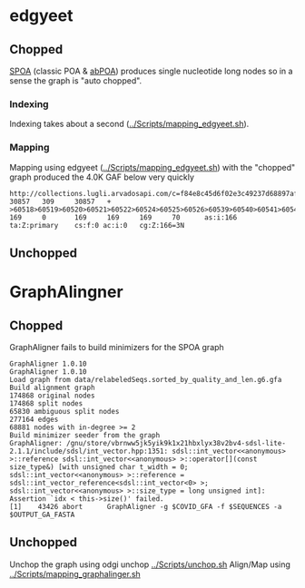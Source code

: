 * edgyeet
** Chopped
[[https://github.com/ekg/spoa][SPOA]] (classic POA & [[https://github.com/yangao07/abPOA][abPOA]]) produces single nucleotide long nodes so in a sense the graph is "auto chopped".

*** Indexing
Indexing takes about a second ([[../Scripts/mapping_edgyeet.sh]]).

*** Mapping
Mapping using edgyeet ([[../Scripts/mapping_edgyeet.sh]]) with the "chopped" graph produced the 4.0K GAF below very quickly

#+BEGIN_SRC
http://collections.lugli.arvadosapi.com/c=f84e8c45d6f02e3c49237d68897af29f+126/sequence.fasta   30857   309     30857   +       >60518>60519>60520>60521>60522>60524>60525>60526>60539>60540>60541>60542>60547>60548>60549>60550>60554>60555>60556>60557>60558>60559>60560>60564>60567>60570>60571>60572>60573>60574>60575>60576>60577>60579>60580>60581>60582>60583>60584>60585>60588>60589>60592>60593>60595>60596>60600>60601>60602>60603>60604>60605>60606>60607>60608>60609>60610>60611>60612>60613>60614>60615>60616>60619>60624>60626>60627>60628>60629>60631>60632>60633>60634>60635>60636>60637>60638>60639>60640>60641>60642>60644>60647>60648>60649>60651>60652>60654>60655>60656>60666>60668>60669>60670>60671>60672>60673>60674>60675      169     0       169     169     169     70      as:i:166        ta:Z:primary    cs:f:0 ac:i:0   cg:Z:166=3N
#+END_SRC

** Unchopped

* GraphAlingner
** Chopped
GraphAligner fails to build minimizers for the SPOA graph

#+BEGIN_SRC
GraphAligner 1.0.10
GraphAligner 1.0.10
Load graph from data/relabeledSeqs.sorted_by_quality_and_len.g6.gfa
Build alignment graph
174868 original nodes
174868 split nodes
65830 ambiguous split nodes
277164 edges
68881 nodes with in-degree >= 2
Build minimizer seeder from the graph
GraphAligner: /gnu/store/vbrnww5jk5yik9k1x21hbxlyx38v2bv4-sdsl-lite-2.1.1/include/sdsl/int_vector.hpp:1351: sdsl::int_vector<<anonymous> >::reference sdsl::int_vector<<anonymous> >::operator[](const size_type&) [with unsigned char t_width = 0; sdsl::int_vector<<anonymous> >::reference = sdsl::int_vector_reference<sdsl::int_vector<0> >; sdsl::int_vector<<anonymous> >::size_type = long unsigned int]: Assertion `idx < this->size()' failed.
[1]    43426 abort      GraphAligner -g $COVID_GFA -f $SEQUENCES -a $OUTPUT_GA_FASTA
#+END_SRC

** Unchopped
Unchop the graph using odgi unchop [[../Scripts/unchop.sh]]
Align/Map using [[../Scripts/mapping_graphalinger.sh]]
